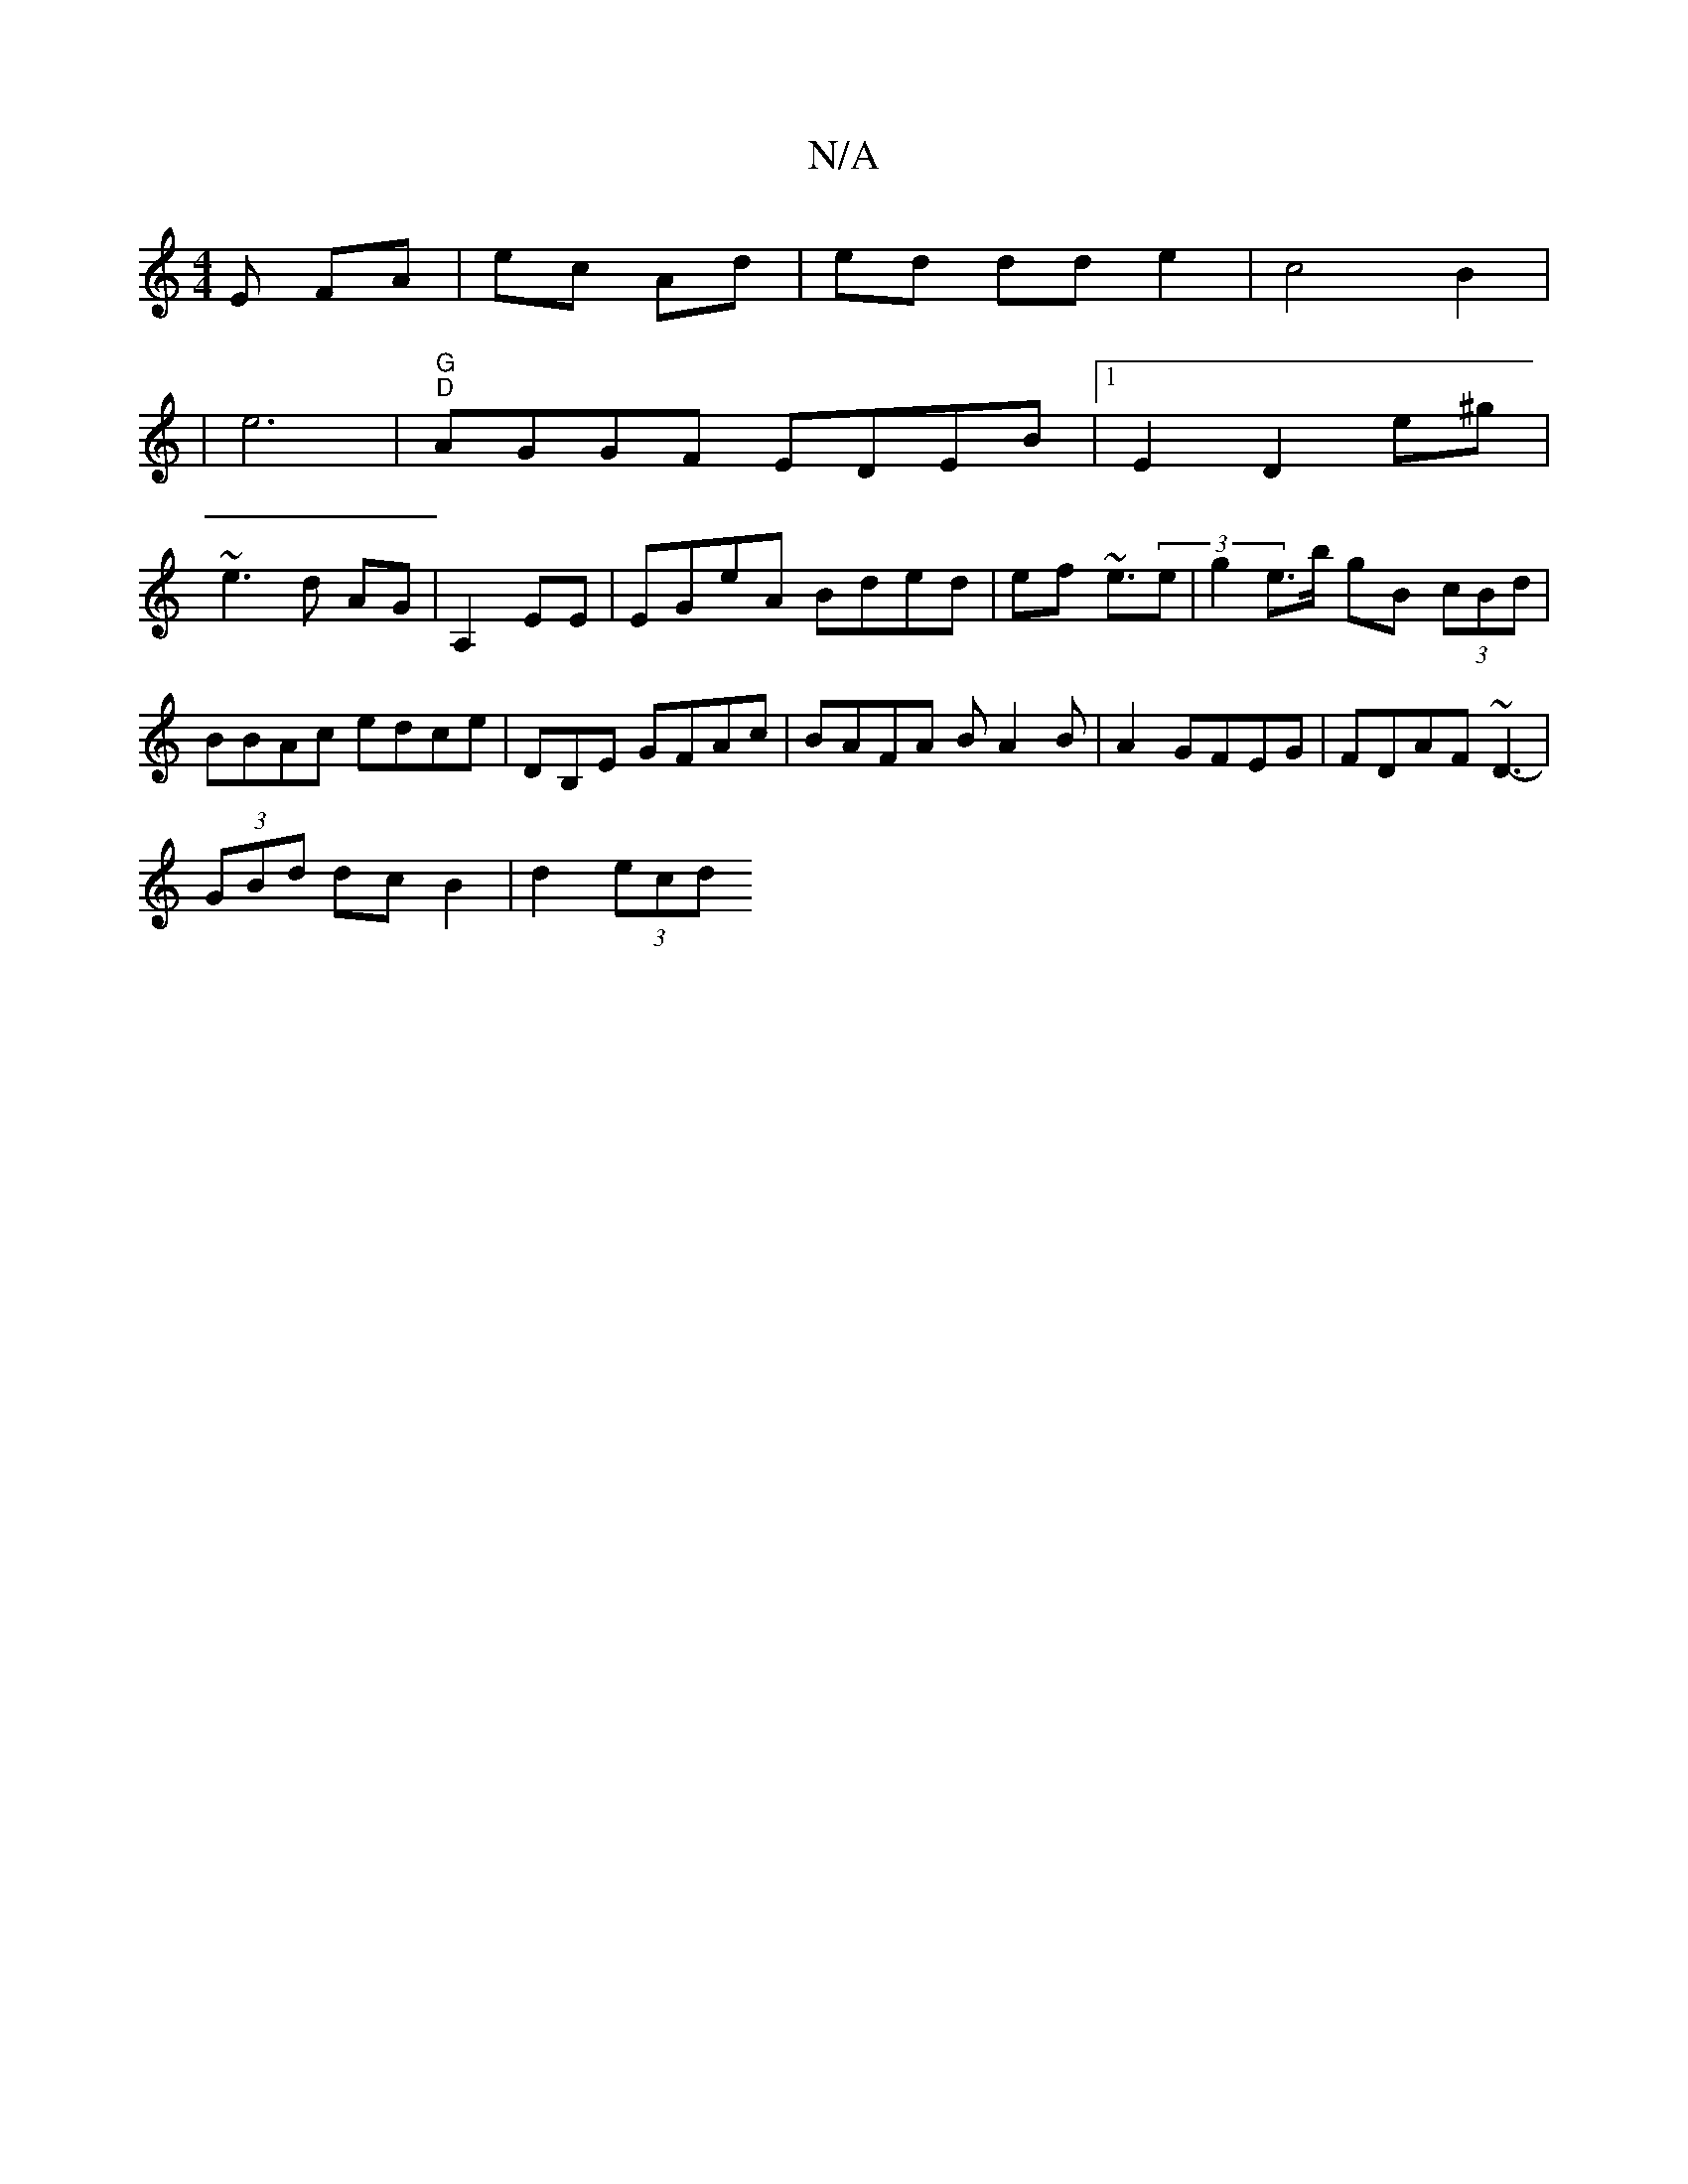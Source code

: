 X:1
T:N/A
M:4/4
R:N/A
K:Cmajor
E FA | ec Ad | ed dd e2 | c4 B2 |
| e6 | "G" "D"AGGF EDEB|1 E2D2 e^g |
~e3 d AG|A,2 EE|EGeA Bded|ef ~e3/(3e | g2 e>b gB (3cBd | BBAc edce|d,B,E GFAc|BAFA BA2B|A2 GFEG|FDAF ~D3-|
(3GBd dc B2|d2 (3ecd =